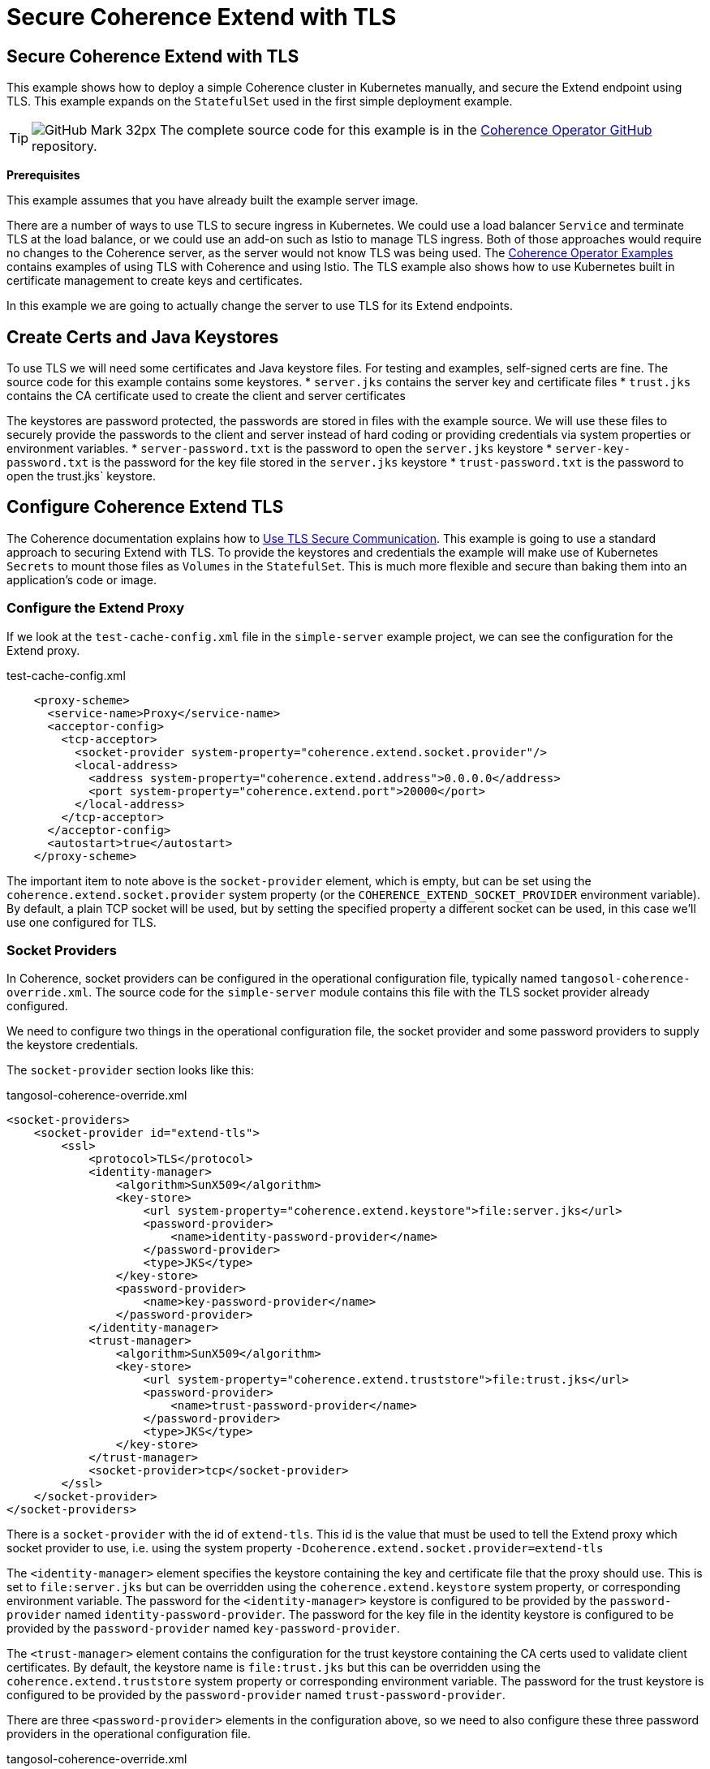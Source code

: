 ///////////////////////////////////////////////////////////////////////////////

    Copyright (c) 2021, Oracle and/or its affiliates.
    Licensed under the Universal Permissive License v 1.0 as shown at
    http://oss.oracle.com/licenses/upl.

///////////////////////////////////////////////////////////////////////////////
= Secure Coherence Extend with TLS

== Secure Coherence Extend with TLS

This example shows how to deploy a simple Coherence cluster in Kubernetes manually, and secure the Extend endpoint using TLS.
This example expands on the `StatefulSet` used in the first simple deployment example.

[TIP]
====
image:GitHub-Mark-32px.png[] The complete source code for this example is in the https://github.com/oracle/coherence-operator/tree/master/examples/no-operator/03_extend_tls[Coherence Operator GitHub] repository.
====

*Prerequisites*

This example assumes that you have already built the example server image.

There are a number of ways to use TLS to secure ingress in Kubernetes. We could use a load balancer `Service` and terminate TLS at the load balance, or we could use an add-on such as Istio to manage TLS ingress. Both of those approaches would require no changes to the Coherence server, as the server would not know TLS was being used.
The https://oracle.github.io/coherence-operator/docs/latest/#/examples/010_overview[Coherence Operator Examples]
contains examples of using TLS with Coherence and using Istio. The TLS example also shows how to use Kubernetes built in certificate management to create keys and certificates.

In this example we are going to actually change the server to use TLS for its Extend endpoints.

== Create Certs and Java Keystores

To use TLS we will need some certificates and Java keystore files. For testing and examples, self-signed certs are fine. The source code for this example contains some keystores.
* `server.jks` contains the server key and certificate files
* `trust.jks` contains the CA certificate used to create the client and server certificates

The keystores are password protected, the passwords are stored in files with the example source.
We will use these files to securely provide the passwords to the client and server instead of hard coding or providing credentials via system properties or environment variables.
* `server-password.txt` is the password to open the `server.jks` keystore
* `server-key-password.txt` is the password for the key file stored in the `server.jks` keystore
* `trust-password.txt` is the password to open the trust.jks` keystore.

== Configure Coherence Extend TLS

The Coherence documentation explains how to
https://docs.oracle.com/en/middleware/standalone/coherence/14.1.1.0/secure/using-ssl-secure-communication.html#GUID-90E20139-3945-4993-9048-7FBC93B243A3[Use TLS Secure Communication].
This example is going to use a standard approach to securing Extend with TLS. To provide the keystores and credentials the example will make use of Kubernetes `Secrets` to mount those files as `Volumes` in the `StatefulSet`. This is much more flexible and secure than baking them into an application's code or image.

=== Configure the Extend Proxy

If we look at the `test-cache-config.xml` file in the `simple-server` example project, we can see the configuration for the Extend proxy.

[source,xml]
.test-cache-config.xml
----
    <proxy-scheme>
      <service-name>Proxy</service-name>
      <acceptor-config>
        <tcp-acceptor>
          <socket-provider system-property="coherence.extend.socket.provider"/>
          <local-address>
            <address system-property="coherence.extend.address">0.0.0.0</address>
            <port system-property="coherence.extend.port">20000</port>
          </local-address>
        </tcp-acceptor>
      </acceptor-config>
      <autostart>true</autostart>
    </proxy-scheme>
----

The important item to note above is the `socket-provider` element, which is empty, but can be set using the `coherence.extend.socket.provider` system property (or the `COHERENCE_EXTEND_SOCKET_PROVIDER` environment variable). By default, a plain TCP socket will be used, but by setting the specified property a different socket can be used, in this case we'll use one configured for TLS.

=== Socket Providers

In Coherence, socket providers can be configured in the operational configuration file, typically named `tangosol-coherence-override.xml`. The source code for the `simple-server` module contains this file with the TLS socket provider already configured.

We need to configure two things in the operational configuration file, the socket provider and some password providers to supply the keystore credentials.

The `socket-provider` section looks like this:

[source,xml]
.tangosol-coherence-override.xml
----
<socket-providers>
    <socket-provider id="extend-tls">
        <ssl>
            <protocol>TLS</protocol>
            <identity-manager>
                <algorithm>SunX509</algorithm>
                <key-store>
                    <url system-property="coherence.extend.keystore">file:server.jks</url>
                    <password-provider>
                        <name>identity-password-provider</name>
                    </password-provider>
                    <type>JKS</type>
                </key-store>
                <password-provider>
                    <name>key-password-provider</name>
                </password-provider>
            </identity-manager>
            <trust-manager>
                <algorithm>SunX509</algorithm>
                <key-store>
                    <url system-property="coherence.extend.truststore">file:trust.jks</url>
                    <password-provider>
                        <name>trust-password-provider</name>
                    </password-provider>
                    <type>JKS</type>
                </key-store>
            </trust-manager>
            <socket-provider>tcp</socket-provider>
        </ssl>
    </socket-provider>
</socket-providers>
----

There is a `socket-provider` with the id of `extend-tls`. This id is the value that must be used to tell the Extend proxy which socket provider to use, i.e. using the system property `-Dcoherence.extend.socket.provider=extend-tls`

The `<identity-manager>` element specifies the keystore containing the key and certificate file that the proxy should use. This is set to `file:server.jks` but can be overridden using the `coherence.extend.keystore` system property, or corresponding environment variable. The password for the `<identity-manager>` keystore is configured to be provided by the `password-provider` named `identity-password-provider`. The password for the key file in the identity keystore is configured to be provided by the `password-provider` named `key-password-provider`.

The `<trust-manager>` element contains the configuration for the trust keystore containing the CA certs used to validate client certificates. By default, the keystore name is `file:trust.jks` but this can be overridden using the `coherence.extend.truststore` system property or corresponding environment variable. The password for the trust keystore is configured to be provided by the `password-provider` named `trust-password-provider`.


There are three `<password-provider>` elements in the configuration above, so we need to also configure these three password providers in the operational configuration file.

[source,xml]
.tangosol-coherence-override.xml
----
<password-providers>
    <password-provider id="trust-password-provider">
        <class-name>com.oracle.coherence.examples.tls.FileBasedPasswordProvider</class-name>
        <init-params>
            <init-param>
                <param-name>fileName</param-name>
                <param-value system-property="coherence.trust.password.file">trust-password.txt</param-value>
            </init-param>
        </init-params>
    </password-provider>
    <password-provider id="identity-password-provider">
        <class-name>com.oracle.coherence.examples.tls.FileBasedPasswordProvider</class-name>
        <init-params>
            <init-param>
                <param-name>fileName</param-name>
                <param-value system-property="coherence.identity.password.file">server-password.txt</param-value>
            </init-param>
        </init-params>
    </password-provider>
    <password-provider id="key-password-provider">
        <class-name>com.oracle.coherence.examples.tls.FileBasedPasswordProvider</class-name>
        <init-params>
            <init-param>
                <param-name>fileName</param-name>
                <param-value system-property="coherence.key.password.file">server-key-password.txt</param-value>
            </init-param>
        </init-params>
    </password-provider>
</password-providers>
----

There are three password providers declared above, each with an 'id' attribute corresponding to the names used in the socket provider configuration. Each password provider is identical, they just have a different password file name.

The `class-name` element refers to a class named `com.oracle.coherence.examples.tls.FileBasedPasswordProvider`, which is in the source code for both the server and client. This is an implementation of the `com.tangosol.net.PasswordProvider` interface which can read a password from a file.

Each password provider's password file name can be set using the relevant system property or environment variable. The name of the trust keystore password file is set using the `coherence.trust.password.file` system property. The name of the identity keystore is set using the `coherence.identity.password.file` system property. The nam eof the identity key file password file is set using the `coherence.key.password.file` system property.

The simple server image has all the configuration above built in so there is nothing additional to do to use TLS other than set the system properties or environment variables. The test client uses the same configurations, so it can also be run using TLS by setting the relevant system properties.

== Create the Kubernetes Resources

We can now create the resources we need to run the Cluster with TLS enabled.

=== Keystore Secret

We first need to supply the keystores and credentials to the Coherence `Pods`. The secure way to do this in Kubernetes is to use a `Secret`. We can create a `Secret` from the command line using `kubectl`. From the `03_extend_tls/` directory containing the keystores and password file srun the following command:

[source,bash]
----
kubectl create secret generic coherence-tls \
    --from-file=./server.jks \
    --from-file=./server-password.txt \
    --from-file=./server-key-password.txt \
    --from-file=./trust.jks \
    --from-file=./trust-password.txt
----

The command above will create a `Secret` named `coherence-tls` containing the files specified. We can now use the `Secret` in the cluster's `StatefulSet`

=== StatefulSet

We will expand on the `StatefulSet` created in the simple server example and add TLS.

[source,yaml]
.coherence-tls.yaml
----
apiVersion: apps/v1
kind: StatefulSet
metadata:
  name: storage
  labels:
    coherence.oracle.com/cluster: test-cluster
    coherence.oracle.com/deployment: storage
    coherence.oracle.com/component: statefulset
spec:
  selector:
    matchLabels:
      coherence.oracle.com/cluster: test-cluster
      coherence.oracle.com/deployment: storage
  serviceName: storage-sts
  replicas: 3
  template:
    metadata:
      labels:
        coherence.oracle.com/cluster: test-cluster
        coherence.oracle.com/deployment: storage
    spec:
      volumes:
        - name: tls
          secret:
            secretName: coherence-tls
      containers:
        - name: coherence
          image: simple-coherence:1.0.0
          volumeMounts:
            - mountPath: /certs
              name: tls
          command:
            - java
          args:
            - -cp
            - "@/app/jib-classpath-file"
            - -Xms1800m
            - -Xmx1800m
            - "@/app/jib-main-class-file"
          env:
            - name: COHERENCE_CLUSTER
              value: storage
            - name: COHERENCE_WKA
              value: storage-wka
            - name: COHERENCE_CACHECONFIG
              value: test-cache-config.xml
            - name: COHERENCE_EXTEND_SOCKET_PROVIDER
              value: extend-tls
            - name: COHERENCE_EXTEND_KEYSTORE
              value: file:/certs/server.jks
            - name: COHERENCE_IDENTITY_PASSWORD_FILE
              value: /certs/server-password.txt
            - name: COHERENCE_KEY_PASSWORD_FILE
              value: /certs/server-key-password.txt
            - name: COHERENCE_EXTEND_TRUSTSTORE
              value: file:/certs/trust.jks
            - name: COHERENCE_TRUST_PASSWORD_FILE
              value: /certs/trust-password.txt
          ports:
            - name: extend
              containerPort: 20000
----

The yaml above is identical to the simple server example with the following additions:

* A `Volume` has been added to the `spec` section.
[source,yaml]
----
volumes:
- name: tls
  secret:
    secretName: coherence-tls
----
The volume name is `tls` and the files to mount to the file system in the Pod come from the `coherence-tls` secret we created above.

* A `volumeMount` has been added to the Coherence container to map the `tls` volume to the mount point `/certs`.
[source,yaml]
----
volumeMounts:
  - mountPath: /certs
    name: tls
----

* A number of environment variables have been added to configure Coherence to use the `extend-tls` socket provider and the locations of the keystores and password files.
[source,yaml]
----
- name: COHERENCE_EXTEND_SOCKET_PROVIDER
  value: extend-tls
- name: COHERENCE_EXTEND_KEYSTORE
  value: file:/certs/server.jks
- name: COHERENCE_IDENTITY_PASSWORD_FILE
  value: /certs/server-password.txt
- name: COHERENCE_KEY_PASSWORD_FILE
  value: /certs/server-key-password.txt
- name: COHERENCE_EXTEND_TRUSTSTORE
  value: file:/certs/trust.jks
- name: COHERENCE_TRUST_PASSWORD_FILE
  value: /certs/trust-password.txt
----

[NOTE]
====
The `COHERENCE_EXTEND_KEYSTORE` and `COHERENCE_EXTEND_TRUSTSTORE` values must be URLs. In this case we refer to files usinf the `file:` prefix.
====

== Deploy to Kubernetes

The source code for this example contains a file named `coherence-tls.yaml` containing all the configuration above as well as the `Services` required to run Coherence and expose the Extend port.

We can deploy it with the following command:
[source,bash]
----
kubectl apply -f coherence-tls.yaml
----

We can see all the resources created in Kubernetes are the same as for the simple server example.
[source,bash]
----
kubectl get all
----
Which will display something like the following:
[source]
----
NAME            READY   STATUS    RESTARTS   AGE
pod/storage-0   1/1     Running   0          19s
pod/storage-1   1/1     Running   0          17s
pod/storage-2   1/1     Running   0          16s

NAME                     TYPE        CLUSTER-IP     EXTERNAL-IP   PORT(S)     AGE
service/storage-extend   ClusterIP   10.105.78.34   <none>        20000/TCP   19s
service/storage-sts      ClusterIP   None           <none>        7/TCP       19s
service/storage-wka      ClusterIP   None           <none>        7/TCP       19s

NAME                       READY   AGE
statefulset.apps/storage   3/3     19s
----

== Run the Client

If we run the test client using the same instructions as the simple server example, we will run an interactive Coherence console.

[source,bash]
----
cd test-client/
mvn exec:java
----

When the `Map (?):` prompt is displayed we can try to create a cache.
[source]
----
Map (?): cache test
----

This will not throw an exception because the client is not using TLS so the server rejected the connection.
[source]
----
2021-09-17 18:19:39.182/12.090 Oracle Coherence CE 21.06.2 <Error> (thread=com.tangosol.net.CacheFactory.main(), member=1): Error while starting service "RemoteCache": com.tangosol.net.messaging.ConnectionException: could not establish a connection to one of the following addresses: [127.0.0.1:20000]
	at com.tangosol.coherence.component.util.daemon.queueProcessor.service.peer.initiator.TcpInitiator.openConnection(TcpInitiator.CDB:139)
	at com.tangosol.coherence.component.util.daemon.queueProcessor.service.peer.Initiator.ensureConnection(Initiator.CDB:11)
	at com.tangosol.coherence.component.net.extend.remoteService.RemoteCacheService.openChannel(RemoteCacheService.CDB:7)
	at com.tangosol.coherence.component.net.extend.RemoteService.ensureChannel(RemoteService.CDB:6)
	at com.tangosol.coherence.component.net.extend.RemoteService.doStart(RemoteService.CDB:11)
----

=== Enable Client TLS

Just like the server, the example test client contains the same operational configuration to configure a socket provider and password providers. The test client directory also contains copies of the keystores and password files. We can therefore run the client with the relevant system properties to enable it to use TLS and connect to the server.

We just need to run the client from the `test-client/` directory setting the socket provider system property.

[source,bash]
----
cd test-client/
mvn exec:java -Dcoherence.extend.socket.provider=extend-tls
----

After the client starts we can run the `cache` command, which should complete without
an error.
[source]
----
Map (?): cache test
----

We can see from the output below that the client connected and created a remote cache.
[source]
----
Cache Configuration: test
  SchemeName: remote
  ServiceName: RemoteCache
  ServiceDependencies: DefaultRemoteCacheServiceDependencies{RemoteCluster=null, RemoteService=Proxy, InitiatorDependencies=DefaultTcpInitiatorDependencies{EventDispatcherThreadPriority=10, RequestTimeoutMillis=30000, SerializerFactory=null, TaskHungThresholdMillis=0, TaskTimeoutMillis=0, ThreadPriority=10, WorkerThreadCount=0, WorkerThreadCountMax=2147483647, WorkerThreadCountMin=0, WorkerThreadPriority=5}{Codec=null, FilterList=[], PingIntervalMillis=0, PingTimeoutMillis=30000, MaxIncomingMessageSize=0, MaxOutgoingMessageSize=0}{ConnectTimeoutMillis=30000, RequestSendTimeoutMillis=30000}{LocalAddress=null, RemoteAddressProviderBldr=com.tangosol.coherence.config.builder.WrapperSocketAddressProviderBuilder@5431b4b4, SocketOptions=SocketOptions{LingerTimeout=0, KeepAlive=true, TcpNoDelay=true}, SocketProvideBuilderr=com.tangosol.coherence.config.builder.SocketProviderBuilder@52c85af7, isNameServiceAddressProvider=false}}{DeferKeyAssociationCheck=false}

Map (test):
----

Now the client is connected using TLS, we could do puts and gets, or other operations on the cache.

To exit from the client press ctrl-C, and uninstall the cluster
[source,bash]
----
kubectl delete -f coherence-tls.yaml
----



